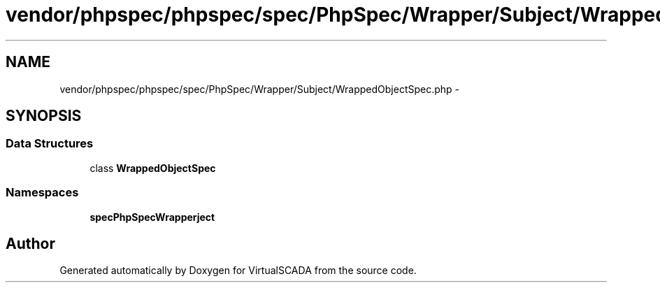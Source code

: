 .TH "vendor/phpspec/phpspec/spec/PhpSpec/Wrapper/Subject/WrappedObjectSpec.php" 3 "Tue Apr 14 2015" "Version 1.0" "VirtualSCADA" \" -*- nroff -*-
.ad l
.nh
.SH NAME
vendor/phpspec/phpspec/spec/PhpSpec/Wrapper/Subject/WrappedObjectSpec.php \- 
.SH SYNOPSIS
.br
.PP
.SS "Data Structures"

.in +1c
.ti -1c
.RI "class \fBWrappedObjectSpec\fP"
.br
.in -1c
.SS "Namespaces"

.in +1c
.ti -1c
.RI " \fBspec\\PhpSpec\\Wrapper\\Subject\fP"
.br
.in -1c
.SH "Author"
.PP 
Generated automatically by Doxygen for VirtualSCADA from the source code\&.
